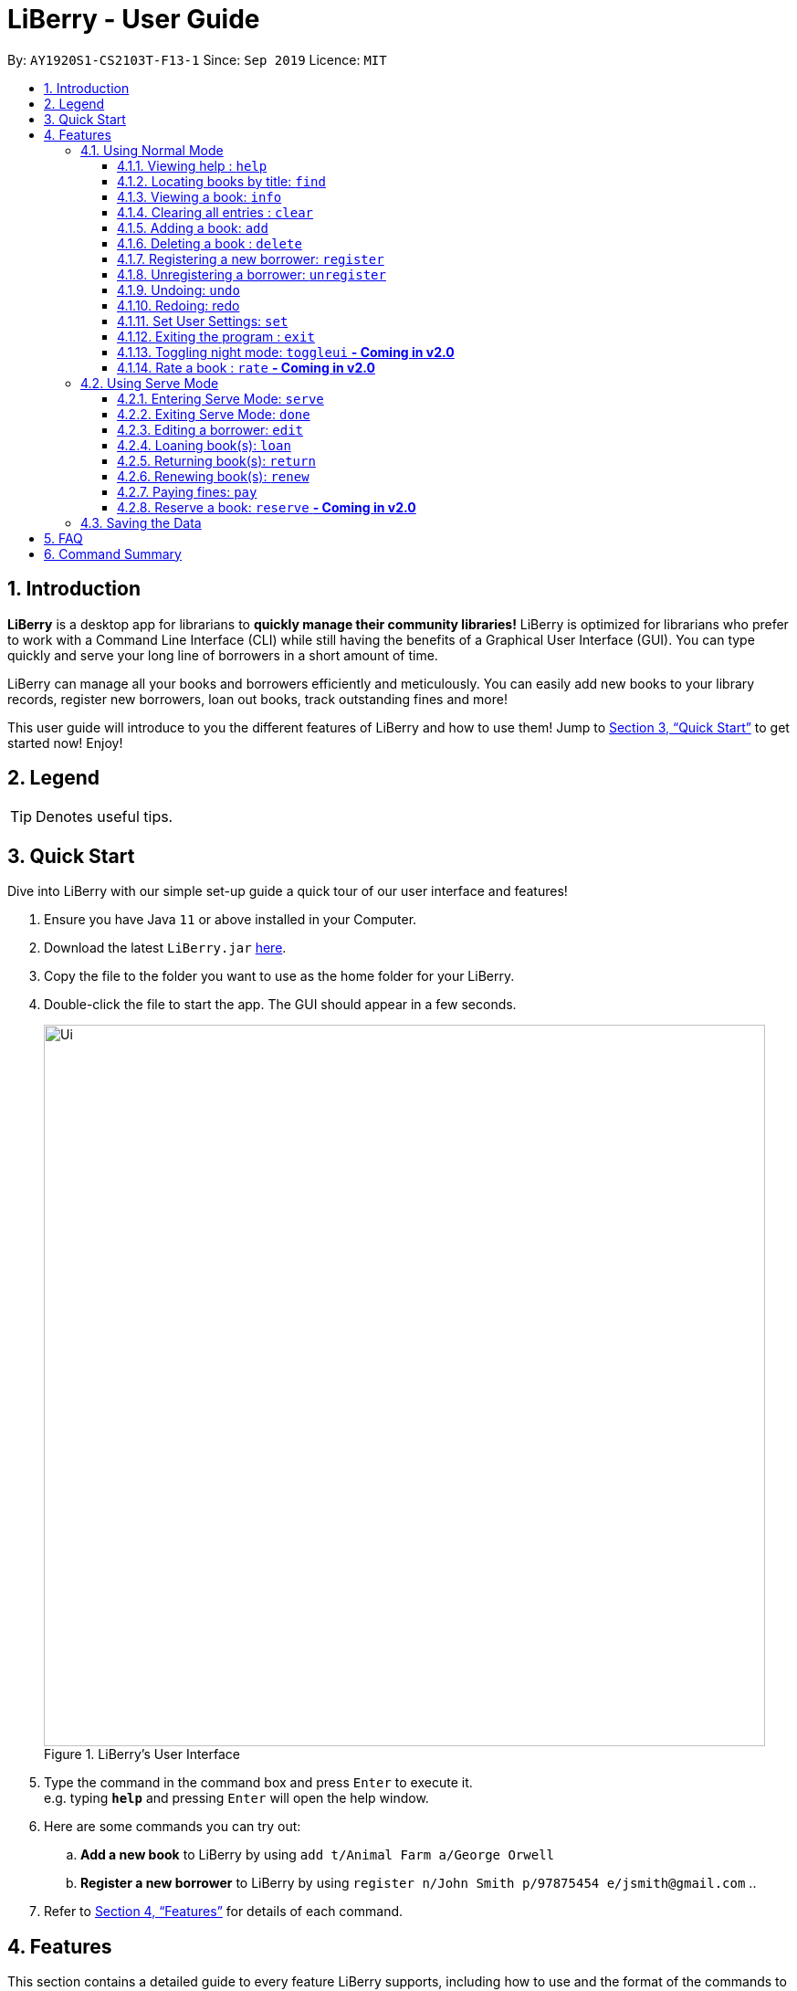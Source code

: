 = LiBerry - User Guide
:site-section: UserGuide
:toc:
:toc-title:
:toc-placement: preamble
:toclevels: 3
:sectnums:
:imagesDir: images
:stylesDir: stylesheets
:xrefstyle: full
:experimental:
ifdef::env-github[]
:tip-caption: :bulb:
:note-caption: :information_source:
endif::[]
:repoURL: https://github.com/AY1920S1-CS2103T-F13-1/main

By: `AY1920S1-CS2103T-F13-1`      Since: `Sep 2019`      Licence: `MIT`

== Introduction

*LiBerry* is a desktop app for librarians to *quickly manage their community libraries!*
LiBerry is optimized for librarians who prefer to work with a Command Line Interface (CLI) while still having the
benefits of a Graphical User Interface (GUI).
You can type quickly and serve your long line of borrowers in a short amount of time.

LiBerry can manage all your books and borrowers efficiently and meticulously. You can easily add new books to your library
records, register new borrowers, loan out books, track outstanding fines and more!

This user guide will introduce to you the different features of LiBerry and how to use them!
Jump to <<Quick Start>> to get started now! Enjoy!

== Legend

[TIP]
Denotes useful tips.

== Quick Start
Dive into LiBerry with our simple set-up guide a quick tour of our user interface and features!
// need to elaborate here, add more egs

.  Ensure you have Java `11` or above installed in your Computer.
.  Download the latest `LiBerry.jar` link:{repoURL}/releases[here].
.  Copy the file to the folder you want to use as the home folder for your LiBerry.
.  Double-click the file to start the app. The GUI should appear in a few seconds.
+
.LiBerry's User Interface
image::Ui.png[width="790"]
+
.  Type the command in the command box and press kbd:[Enter] to execute it. +
e.g. typing *`help`* and pressing kbd:[Enter] will open the help window.
. Here are some commands you can try out:
.. *Add a new book* to LiBerry by using `add t/Animal Farm a/George Orwell`
.. *Register a new borrower* to LiBerry by using `register n/John Smith p/97875454 e/jsmith@gmail.com`
..

.  Refer to <<Features>> for details of each command.

[[Features]]
== Features
This section contains a detailed guide to every feature LiBerry supports, including how to use and the
format of the commands to use the feature.
The following table shows the format used to describe each command.

====
*Command Format*

* Words in `UPPER_CASE` are the parameters to be supplied by the user e.g. in `find t/TITLE`, `BOOK_TITLE` is a parameter which can be used as `find t/Harry Potter`.
* Items in square brackets are optional e.g. `t/TITLE [g/GENRE]` can be used as `t/Harry Potter g/fiction` or as `t/Harry Potter`.
* Curly brackets indicate that at least 1 of the optional parameters have to be given, e.g. `{ [t/TITLE] [a/AUTHOR] }` can be used as `t/Harry Potter`
* Items with `...`​ after them can be used multiple times including zero times, e.g. `[g/GENRE]...` can be used as `{nbsp}` (i.e. 0 times), `g/fiction`, `g/fiction g/adventure` etc.
* Parameters can be in any order e.g. if the command specifies `t/TITLE a/AUTHOR`, `a/AUTHOR t/TITLE` is also acceptable.
====

=== Using Normal Mode

The Normal Mode is for librarians to manage the books in the library. Commands in normal mode are not specific to any borrowers. The Normal Mode also provides some utility commands to help the librarian use LiBerry. Commands that are specific to Serve Mode cannot be used while in Normal Mode.

==== Viewing help : `help`

Opens the help window, which includes a list of possible commands. +
Format: `help`

==== Locating books by title: `find`

Shows all relevant books found. +
Format: `find [NUMBER] { [t/TITLE] [a/AUTHOR] [g/GENRE]... [sn/BOOK_SN] [-overdue]/[-loaned]/[-available] }` +
Format: `find [NUMBER] { [t/TITLE] [a/AUTHOR] [g/GENRE]... [sn/BOOK_SN] [-overdue]/[-loaned]/[-available] [-rated] [-popular] [-new] }` ** - Coming in v2.0**

****
* The search is case insensitive. e.g `harry` will match `Harry`
* Only full words will be matched e.g. `Har` will not match `Harry`
* Books matching at least one keyword will be returned (i.e. `OR` search). e.g. `harry` will return both `Harry Potter` and `Harry Botter`
* `[NUMBER]` will list this `NUMBER` of books instead
* `[t/TITLE]` will be used to search through book titles
* `[a/AUTHOR]` will be used to search through or filter by authors
* `[g/GENRE]` will be used to search through or filter by genre
* `[sn/BOOK_SN]` will be used to search through book serial numbers
* Only 1 of the following 3 flags can be used
* `[-overdue]` will only show overdue books
* `[-loaned]` will only show loaned books
* `[-available]` will only show available books
* Adding one of the following will sort the books such that:
* `[-rated]` will list the top 10 highly rated books ** - Coming in v2.0**
* `[-popular]` will list the top 10 most borrowed books ** - Coming in v2.0**
* `[-new]` will list the 10 newest books ** - Coming in v2.0**
****

Examples:

* `find t/Animal Farm a/George Orwell` +
Searches for the book titled “Animal Farm” by the author “George Orwell”.

* `find 3 g/mystery g/children -available` +
Searches for children mystery books that are not on loan and show the first 3 entries.

==== Viewing a book: `info`

View more information about a book in the results list. +
Format: `info INDEX`

==== Clearing all entries : `clear`

Clears the most recent search and displays all books. +
Format: `clear`

==== Adding a book: `add`

Adds a new book to library records. +
Format: `add t/TITLE a/AUTHOR [sn/BOOK_SN] [g/GENRE]...`

[TIP]
A book can have any number of genres (including 0).

[TIP]
You do not need to specify the serial number if you wish so. +
LiBerry will then auto-generate a valid serial number for the new book.

Examples:

* `add t/Harry Botter a/Raylei Jolking sn/B02010 g/children` +
Adds a children book titled "Harry Botter" by "Raylei Jolking", with the serial number "B02010", to LiBerry.

* `add t/Inferno a/Tande g/classic g/epic`
Adds a book titled "Inferno" by "Tande", with the genres "classic" and "epic" to LiBerry. The serial number for
this book will be automatically generated.

==== Deleting a book : `delete`

Deletes a book from the library records. Used when book is lost or trashed.
Format: `delete INDEX` or `delete sn/BOOK_SN`

****
* Deletes the book at the specified `INDEX`.
* The index refers to the index number shown in the displayed book list.
* The index *must be a positive integer* 1, 2, 3, ...
* `INDEX` will delete the book with the book at this index in the results list
* `sn/BOOK_SN` will delete the book with this serial number
****

Examples:

* `find t/harry` +
`delete 1` +
Deletes the 1st book in the results of the `find` command.
* `delete sn/B00422` +
Deletes the book with serial number `sn/B00422`.

==== Registering a new borrower: `register`

Registers a new borrower to the library records. A unique ID associated with the borrower will automatically be generated and displayed. Borrowers are expected to know his ID in order for loans to be processed. +
Format: `register n/NAME p/PHONE_NUMBER e/EMAIL`

Example:

* `register n/matt p/83938249 e/matt@damon.com` +
Registers a new borrower called "matt", with phone number "83938249" and email "matt@damon.com" to LiBerry.

==== Unregistering a borrower: `unregister`

Unregisters and removes a borrower with the given borrower ID from the library records. +
Format:  `unregister id/BORROWER_ID`

Example:

* `unregister id/K0001` +
Deletes the borrower with the borrower ID `id/K0001`

==== Undoing: `undo`

Undo the previous command/action. +
Format: `undo`

==== Redoing: redo

Redo the most recent undo should there be no more commands/actions after the most recent undo. +
Format: `redo`


==== Set User Settings: `set`

Sets the user settings for loan period (in days), renew period (in days), fine increment (in cents) and maximum renews allowed. +
Format: `set { [lp/LOAN_PERIOD] [rp/RENEW_PERIOD] [fi/FINE_INCREMENT] [mr/MAX_RENEWS] }`

Examples:

*  `set lp/30 rp/10` +
Sets the loan period to 30 days and renew period to 10 days.

*  `set rp/10 fi/5 lp/10 mr/2` +
Sets the renew period to 10 days, fine increment to 5 cents per day, loan period to 10 days and maximum renews allowed to 2.

==== Exiting the program : `exit`

Exits the program. +
Format: `exit`

==== Toggling night mode: `toggleui` ** - Coming in v2.0**

Toggles between day mode and night mode for the UI. +
Format: `toggleui`

==== Rate a book : `rate` ** - Coming in v2.0**
Gives a book a numerical rating. +
Format: `rate INDEX r/RATING`

'''

=== Using Serve Mode

The Serve Mode is for librarians to serve borrowers. All commands in Serve Mode are done on a specific borrower currently served by the librarian. All commands in Normal Mode can be used in Serve Mode too.

'''
==== Entering Serve Mode: `serve`

Enters Serve Mode. All commands/actions will be done on this specific borrower. A list of the borrower’s currently loaned books and their serial numbers will be displayed. +
Format: `serve id/BORROWER_ID`

Example:

* `serve id/K0001` +
Enters save mode to serve a borrower with the ID `K0001`

==== Exiting Serve Mode: `done`

Exits Serve Mode. +
Format: `done`

==== Editing a borrower: `edit`

Edit borrower’s particulars. +
Format: `edit { [n/NAME] [p/PHONE_NUMBER] [e/email] }`

****
* Edits the currently serving borrower's particulars.
* At least one of the optional fields must be provided.
* Existing values will be updated to the input values.
****

Examples:

* `edit p/91234567 e/jane@austen.com` +
Edits the phone number and borrower's email address to be `91234567` and `jane@austen.com` respectively.
* `edit n/Betsy Crower` +
Edits the name of the borrower to be `Betsy Crower`.

==== Loaning book(s): `loan`

Loan book(s) by their serial number. +
Format: `loan sn/BOOK_SN` +
Format: `loan sn/BOOK_SN [sn/BOOK_SN]...` - Coming in v2.0
Examples:

* `loan sn/B00041` +
Loans the book with serial number B00041 to the currently served borrower.
* `loan sn/B00201 sn/B02929 sn/B00203` - Coming in v2.0 +
Loans the books with serial numbers B00201, B02929 and B00203 to the currently served borrower.

Upon loaning a book, a printable loan slip in PDF format will be generated.

****
.Printable loan slip generated.
image::LoanSlip.png[width=250]
****

==== Returning book(s): `return`

Return book(s) that were loaned by the borrower. +
Format: `return INDEX` or `return -all` +
Including `-all` will return all currently loaned books.

// add example with ss when UI is done

****
* Returns the book at the specified `INDEX` in the borrower panel or all of the currently served borrower's loaned out books.
* The index refers to the index number shown in the borrower's book list.
* The index *must be a positive integer* 1, 2, 3, ...
* `INDEX` indicates the book at this index in the borrower's book list.
* `-all` indicates all the books currently loaned out by the borrower.
****
==== Renewing book(s): `renew`

Renew book(s) from the list of currently loaned books, i.e., extend their due dates. +
Format: `renew INDEX` or `renew -all` +

// add example with ss when UI is done

****
* Renews the book at the specified `INDEX` in the borrower panel or all of the currently served borrower's loaned out books that can still be renewed.
* The index refers to the index number shown in the borrower's book list.
* The index *must be a positive integer* 1, 2, 3, ...
* `INDEX` indicates the book at this index in the borrower's book list.
* `-all` indicates all the books currently loaned out by the borrower that still can be renewed.
****

==== Paying fines: `pay`

Reduces the outstanding amount of borrower's fines by AMOUNT (in dollars). +
Format: `pay $AMOUNT`

==== Reserve a book: `reserve` ** - Coming in v2.0**

Reserve a particular book
Format: `reserve INDEX` or `reserve sn/BOOK_SN`

****
* Reserves the book at the specified `INDEX` or the book with the specified serial number `BOOK_SN` for the currently served borrower.
* The index refers to the index number shown in the displayed book list.
* The index *must be a positive integer* 1, 2, 3, ...
* `INDEX` indicates the book at this index in the search results list
* `sn/BOOK_SN` indicates the particular book with this serial number
****

Examples:

* `reserve 2` +
Reserves the 2nd book in the results of the `find` command for the currently served borrower.
* `reserve sn/B02422` +
Reserves the book with serial number `sn/B02422` for the currently served borrower.


'''

=== Saving the Data

LiBerry data are saved in the hard disk automatically after any command that changes the data. There is no need to save manually.

== FAQ

*Q*: How do I transfer my data to another Computer? +
*A*: Install the app in the other computer and overwrite the empty data file it creates with the file that contains the data of your previous LiBerry folder.

== Command Summary
This section contains the summary of LiBerry's commands. +

Commands applicable to both *Normal* and *Serve* mode:

* *Help* : `help`
* *Find a book* : `find [NUMBER] { [t/TITLE] [a/AUTHOR] [g/GENRE]... [sn/BOOK_SN]] [-overdue] [-loaned] [-available] }` +
e.g. `find t/Animal Farm a/George Orwell`, `find 3 g/mystery g/children -available` +
`[-rated] [-popular] [-new]` ** - Coming in v2.0**
* *View book info* : `info INDEX`
* *Clear results* : `clear`
* *Add a book* : `add t/TITLE a/AUTHOR sn/BOOK_SN [g/GENRE]... ` +
e.g. `add t/Harry Botter and the Baby's Potty a/Reali Jolking sn/B02010 g/children`
* *Delete a book* : `delete INDEX` or `delete sn/BOOK_SN`
* *Register a borrower* : `register n/NAME p/PHONE_NUMBER e/EMAIL` +
e.g. `register n/matt p/83938249 e/matt@damon.com`
* *Unregister a borrower* : `unregister id/BORROWER_ID`
* *Undo* : `undo`
* *Redo* : `redo`
* *Set user settings*: `set { [lp/LOAN_PERIOD] [rp/RENEW_PERIOD] [fi/FINE_INCREMENT] }`
* *Exit* : `exit`
* *Toggle night mode*: `toggleui` ** - Coming in v2.0**
* *Rate a book* : `rate INDEX r/RATING` ** - Coming in v2.0**

Commands applicable to *Serve* mode only:

* *Serve mode* : `serve id/BORROWER_ID` +
e.g. `serve id/K0001`
* *Exit serve mode* : `done`

* *Edit a borrower's particulars* : `edit { [n/NAME] [p/PHONE_NUMBER] [e/email] }` +
e.g. `edit p/91234567 e/jane@austen.com`
* *Loan book* : `loan sn/BOOK_SN` +
e.g. `loan sn/B00201`
* *Return book(s)* : `return INDEX` or `return -all`
* *Renew book(s)* : `renew INDEX` or `renew -all`
* *Pay fines* : `pay $AMOUNT`
* *Reserve book* : `reserve INDEX` or `reserve sn/BOOK_SN` ** - Coming in v2.0**
